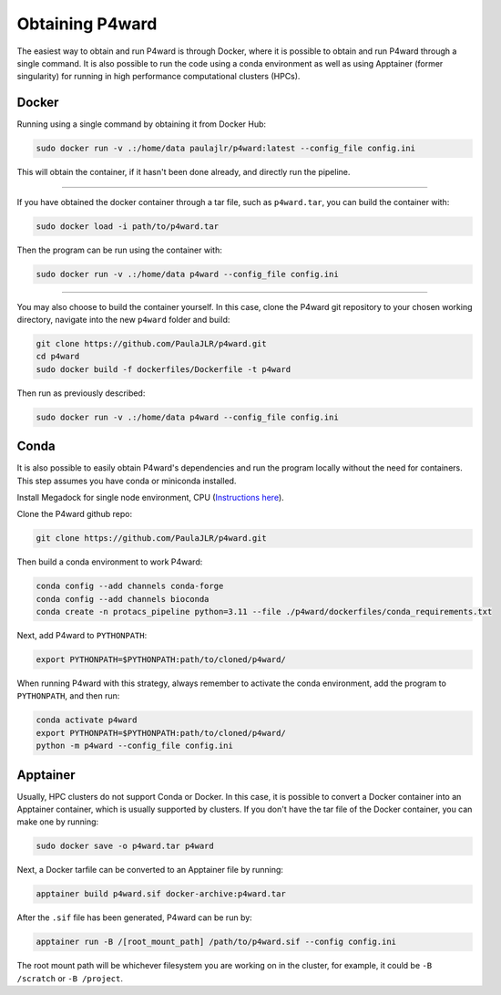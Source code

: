 Obtaining P4ward
================

The easiest way to obtain and run P4ward is through Docker, where it is possible to obtain and run P4ward through a single command. It is also possible to run the code using a conda environment as well as using Apptainer (former singularity) for running in high performance computational clusters (HPCs).

Docker
------

Running using a single command by obtaining it from Docker Hub:

.. code:: bash

    sudo docker run -v .:/home/data paulajlr/p4ward:latest --config_file config.ini

This will obtain the container, if it hasn't been done already, and directly run the pipeline.

----------

If you have obtained the docker container through a tar file, such as ``p4ward.tar``, you can build the container with:

.. code:: bash

    sudo docker load -i path/to/p4ward.tar

Then the program can be run using the container with:

.. code:: bash

    sudo docker run -v .:/home/data p4ward --config_file config.ini

----------

You may also choose to build the container yourself. In this case, clone the P4ward git repository to your chosen working directory, navigate into the new ``p4ward`` folder and build:

.. code:: bash

    git clone https://github.com/PaulaJLR/p4ward.git
    cd p4ward
    sudo docker build -f dockerfiles/Dockerfile -t p4ward

Then run as previously described:

.. code:: bash

    sudo docker run -v .:/home/data p4ward --config_file config.ini


Conda
-----

It is also possible to easily obtain P4ward's dependencies and run the program locally without the need for containers. This step assumes you have conda or miniconda installed.

Install Megadock for single node environment, CPU (`Instructions here <https://github.com/akiyamalab/MEGADOCK/blob/master/doc/BUILD.md#d-compile-for-cpu-node-only-thread-parallelization>`_).

Clone the P4ward github repo:

.. code:: bash

    git clone https://github.com/PaulaJLR/p4ward.git
    
Then build a conda environment to work P4ward:

.. code:: bash

    conda config --add channels conda-forge
    conda config --add channels bioconda
    conda create -n protacs_pipeline python=3.11 --file ./p4ward/dockerfiles/conda_requirements.txt

Next, add P4ward to ``PYTHONPATH``:

.. code:: bash

    export PYTHONPATH=$PYTHONPATH:path/to/cloned/p4ward/

When running P4ward with this strategy, always remember to activate the conda environment, add the program to ``PYTHONPATH``, and then run:

.. code:: bash

    conda activate p4ward
    export PYTHONPATH=$PYTHONPATH:path/to/cloned/p4ward/
    python -m p4ward --config_file config.ini


Apptainer
---------

Usually, HPC clusters do not support Conda or Docker. In this case, it is possible to convert a Docker container into an Apptainer container, which is usually supported by clusters. If you don't have the tar file of the Docker container, you can make one by running:

.. code:: bash

    sudo docker save -o p4ward.tar p4ward

Next, a Docker tarfile can be converted to an Apptainer file by running:

.. code:: bash

    apptainer build p4ward.sif docker-archive:p4ward.tar

After the ``.sif`` file has been generated, P4ward can be run by:

.. code:: bash

    apptainer run -B /[root_mount_path] /path/to/p4ward.sif --config config.ini

The root mount path will be whichever filesystem you are working on in the cluster, for example, it could be ``-B /scratch`` or ``-B /project``.